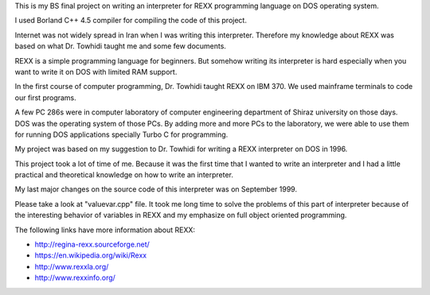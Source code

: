 This is my BS final project on writing an interpreter for REXX programming language on DOS operating system.

I used Borland C++ 4.5 compiler for compiling the code of this project.

Internet was not widely spread in Iran when I was writing this interpreter. 
Therefore my knowledge about REXX was based on what Dr. Towhidi taught me and some few documents.

REXX is a simple programming language for beginners. 
But somehow writing its interpreter is hard especially when you want to write it on DOS with limited RAM support.

In the first course of computer programming, Dr. Towhidi taught REXX on IBM 370. 
We used mainframe terminals to code our first programs. 

A few PC 286s were in computer laboratory of computer engineering department of Shiraz university on those days. 
DOS was the operating system of those PCs.
By adding more and more PCs to the laboratory, we were able to use them for 
running DOS applications specially Turbo C for programming.

My project was based on my suggestion to Dr. Towhidi for writing a REXX interpreter on DOS in 1996.

This project took a lot of time of me. Because it was the first time that I wanted to write an interpreter and I had 
a little practical and theoretical knowledge on how to write an interpreter.

My last major changes on the source code of this interpreter was on September 1999.

Please take a look at "valuevar.cpp" file. It took me long time to solve the problems of this part of interpreter
because of the interesting behavior of variables in REXX and my emphasize on full object oriented programming.

The following links have more information about REXX:

*  `<http://regina-rexx.sourceforge.net/>`_
*  `<https://en.wikipedia.org/wiki/Rexx>`_
*  `<http://www.rexxla.org/>`_
*  `<http://www.rexxinfo.org/>`_
